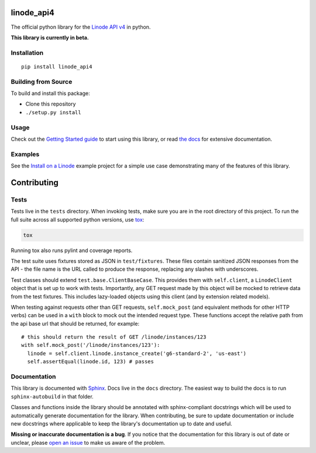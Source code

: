 linode_api4
===========

.. highlight:: python

The official python library for the `Linode API v4`_ in python.

**This library is currently in beta.**

.. _Linode API v4: https://developers.linode.com/v4/introduction

.. image:: https://travis-ci.org/linode/linode_api4-python.svg?branch=master
    :target: https://travis-ci.org/linode/linode_api4-python

.. image:: https://badge.fury.io/py/linode-api4.svg
   :target: https://badge.fury.io/py/linode-api4

.. image:: https://readthedocs.org/projects/linode-api4/badge/?version=latest
   :target: https://linode-api4.readthedocs.io/en/latest/?badge=latest
   :alt: Documentation Status

Installation
------------
::

    pip install linode_api4

Building from Source
--------------------

To build and install this package:

- Clone this repository
- ``./setup.py install``

Usage
-----

Check out the `Getting Started guide`_ to start using this library, or read
`the docs`_ for extensive documentation.

.. _Getting Started guide: http://linode_api4.readthedocs.io/en/latest/guides/getting_started.html
.. _the docs: http://linode_api4.readthedocs.io/en/latest/index.html

Examples
--------

See the `Install on a Linode`_ example project for a simple use case demonstrating
many of the features of this library.

.. _Install on a Linode: https://github.com/linode/linode_api4-python/tree/master/examples/install-on-linode

Contributing
============

Tests
-----

Tests live in the ``tests`` directory.  When invoking tests, make sure you are
in the root directory of this project.  To run the full suite across all
supported python versions, use tox_:

.. code-block:: shell

   tox

Running tox also runs pylint and coverage reports.

The test suite uses fixtures stored as JSON in ``test/fixtures``.  These files
contain sanitized JSON responses from the API - the file name is the URL called
to produce the response, replacing any slashes with underscores.

Test classes should extend ``test.base.ClientBaseCase``.  This provides them
with ``self.client``, a ``LinodeClient`` object that is set up to work with
tests.  Importantly, any GET request made by this object will be mocked to
retrieve data from the test fixtures.  This includes lazy-loaded objects using
this client (and by extension related models).

When testing against requests other than GET requests, ``self.mock_post`` (and
equivalent methods for other HTTP verbs) can be used in a ``with`` block to
mock out the intended request type.  These functions accept the relative path
from the api base url that should be returned, for example::

   # this should return the result of GET /linode/instances/123
   with self.mock_post('/linode/instances/123'):
     linode = self.client.linode.instance_create('g6-standard-2', 'us-east')
     self.assertEqual(linode.id, 123) # passes

.. _tox: http://tox.readthedocs.io

Documentation
-------------

This library is documented with Sphinx_.  Docs live in the ``docs`` directory.
The easiest way to build the docs is to run ``sphinx-autobuild`` in that
folder.

Classes and functions inside the library should be annotated with sphinx-compliant
docstrings which will be used to automatically generate documentation for the
library.  When contributing, be sure to update documentation or include new
docstrings where applicable to keep the library's documentation up to date
and useful.

**Missing or inaccurate documentation is a bug**.  If you notice that the
documentation for this library is out of date or unclear, please
`open an issue`_ to make us aware of the problem.

.. _Sphinx: http://www.sphinx-doc.org/en/master/index.html
.. _open an issue: https://github.com/linode/linode_api4-python/issues/new
